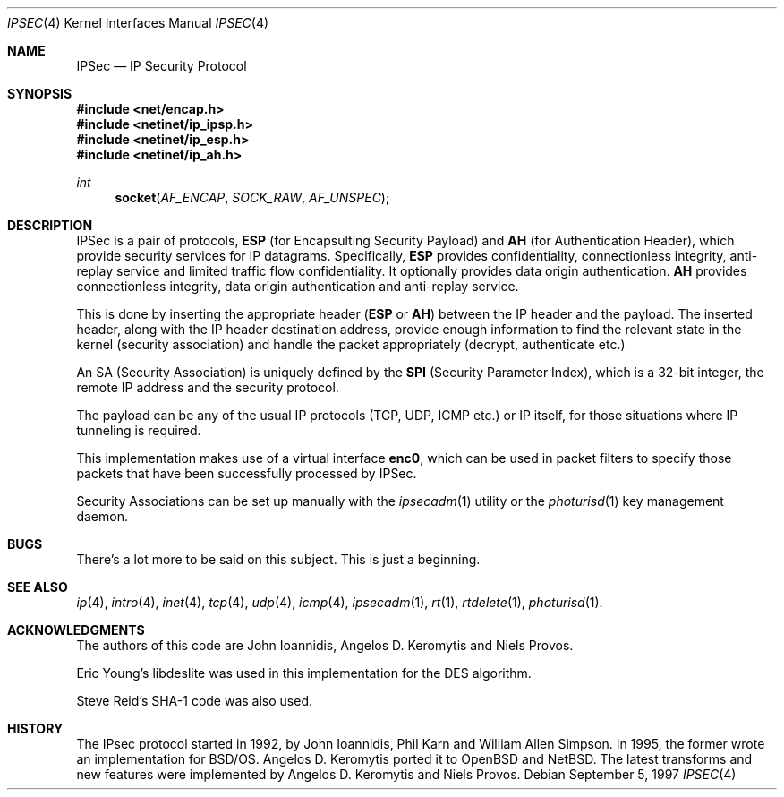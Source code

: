 .\" $OpenBSD: ipsec.4,v 1.2 1997/09/07 18:24:40 deraadt Exp $
.\" Copyright 1997 Niels Provos <provos@physnet.uni-hamburg.de>
.\" All rights reserved.
.\"
.\" Redistribution and use in source and binary forms, with or without
.\" modification, are permitted provided that the following conditions
.\" are met:
.\" 1. Redistributions of source code must retain the above copyright
.\"    notice, this list of conditions and the following disclaimer.
.\" 2. Redistributions in binary form must reproduce the above copyright
.\"    notice, this list of conditions and the following disclaimer in the
.\"    documentation and/or other materials provided with the distribution.
.\" 3. All advertising materials mentioning features or use of this software
.\"    must display the following acknowledgement:
.\"      This product includes software developed by Niels Provos.
.\" 4. The name of the author may not be used to endorse or promote products
.\"    derived from this software without specific prior written permission.
.\"
.\" THIS SOFTWARE IS PROVIDED BY THE AUTHOR ``AS IS'' AND ANY EXPRESS OR
.\" IMPLIED WARRANTIES, INCLUDING, BUT NOT LIMITED TO, THE IMPLIED WARRANTIES
.\" OF MERCHANTABILITY AND FITNESS FOR A PARTICULAR PURPOSE ARE DISCLAIMED.
.\" IN NO EVENT SHALL THE AUTHOR BE LIABLE FOR ANY DIRECT, INDIRECT,
.\" INCIDENTAL, SPECIAL, EXEMPLARY, OR CONSEQUENTIAL DAMAGES (INCLUDING, BUT
.\" NOT LIMITED TO, PROCUREMENT OF SUBSTITUTE GOODS OR SERVICES; LOSS OF USE,
.\" DATA, OR PROFITS; OR BUSINESS INTERRUPTION) HOWEVER CAUSED AND ON ANY
.\" THEORY OF LIABILITY, WHETHER IN CONTRACT, STRICT LIABILITY, OR TORT
.\" (INCLUDING NEGLIGENCE OR OTHERWISE) ARISING IN ANY WAY OUT OF THE USE OF
.\" THIS SOFTWARE, EVEN IF ADVISED OF THE POSSIBILITY OF SUCH DAMAGE.
.\"
.\" Manual page, using -mandoc macros
.\"
.Dd September 5, 1997
.Dt IPSEC 4
.Os
.Sh NAME
.Nm IPSec
.Nd IP Security Protocol
.Sh SYNOPSIS
.Fd #include <net/encap.h>
.Fd #include <netinet/ip_ipsp.h>
.Fd #include <netinet/ip_esp.h>
.Fd #include <netinet/ip_ah.h>
.Ft int
.Fn socket AF_ENCAP SOCK_RAW AF_UNSPEC
.Sh DESCRIPTION
.Tn IPSec is a pair of protocols, 
.Nm ESP 
(for Encapsulting Security
Payload) and 
.Nm AH 
(for Authentication Header), which provide
security services for IP datagrams. Specifically, 
.Nm ESP 
provides
confidentiality, connectionless
integrity, anti-replay service and limited traffic flow
confidentiality. It optionally provides data origin authentication.
.Nm AH 
provides connectionless integrity, data
origin authentication and anti-replay service.
.Pp
This is done by inserting the appropriate header 
.Nm ( ESP 
or 
.Nm AH )
between the IP header and the payload. The inserted header,
along with the IP header destination address, provide enough
information to find the relevant state in the kernel (security
association) and handle the packet appropriately (decrypt, 
authenticate etc.)
.Pp
An SA (Security Association) is uniquely defined by the
.Nm SPI
(Security Parameter Index), which is a 32-bit integer, 
the remote IP address and the security protocol.
.Pp
The payload can be any of the usual IP protocols (TCP, UDP, ICMP
etc.) or IP itself, for those situations where IP tunneling is
required.
.Pp
This implementation makes use of a virtual interface 
.Nm enc0 ,
which can be used in packet filters to specify those
packets that have been successfully processed by IPSec.
.Pp
Security Associations can be set up manually with
the
.Xr ipsecadm 1
utility or the
.Xr photurisd 1
key management daemon.
.Sh BUGS
There's a lot more to be said on this subject. This is just a beginning.
.Sh SEE ALSO
.Xr ip 4 ,
.Xr intro 4 ,
.Xr inet 4 ,
.Xr tcp 4 ,
.Xr udp 4 ,
.Xr icmp 4 ,
.Xr ipsecadm 1 ,
.Xr rt 1 ,
.Xr rtdelete 1 ,
.Xr photurisd 1 .
.Sh ACKNOWLEDGMENTS
The authors of this code are John Ioannidis, Angelos D.
Keromytis and Niels Provos.
.Pp
Eric Young's libdeslite was used in this implementation for the
DES algorithm.
.Pp
Steve Reid's SHA-1 code was also used.
.Sh HISTORY
The IPsec protocol started in 1992, by John Ioannidis, Phil Karn 
and William Allen Simpson. In 1995, the former wrote an
implementation for BSD/OS. Angelos D. Keromytis ported it to
OpenBSD and NetBSD. The latest transforms and new features were
implemented by Angelos D. Keromytis and Niels Provos.

